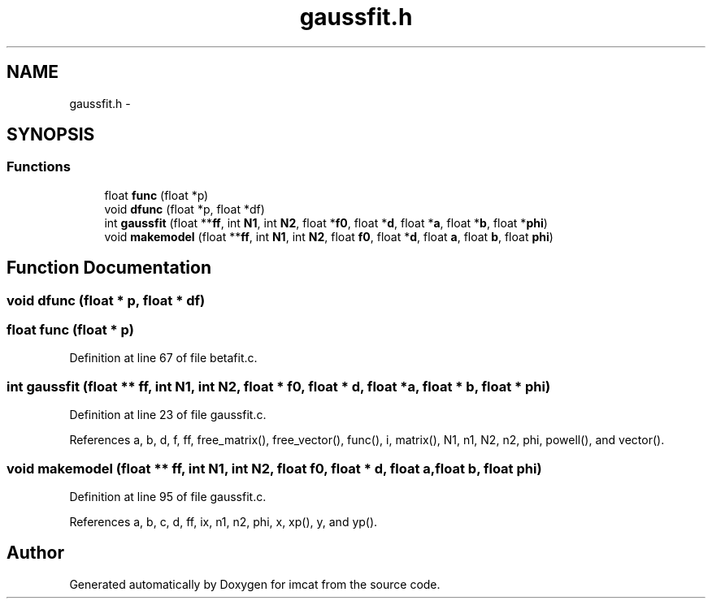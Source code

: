 .TH "gaussfit.h" 3 "23 Dec 2003" "imcat" \" -*- nroff -*-
.ad l
.nh
.SH NAME
gaussfit.h \- 
.SH SYNOPSIS
.br
.PP
.SS "Functions"

.in +1c
.ti -1c
.RI "float \fBfunc\fP (float *p)"
.br
.ti -1c
.RI "void \fBdfunc\fP (float *p, float *df)"
.br
.ti -1c
.RI "int \fBgaussfit\fP (float **\fBff\fP, int \fBN1\fP, int \fBN2\fP, float *\fBf0\fP, float *\fBd\fP, float *\fBa\fP, float *\fBb\fP, float *\fBphi\fP)"
.br
.ti -1c
.RI "void \fBmakemodel\fP (float **\fBff\fP, int \fBN1\fP, int \fBN2\fP, float \fBf0\fP, float *\fBd\fP, float \fBa\fP, float \fBb\fP, float \fBphi\fP)"
.br
.in -1c
.SH "Function Documentation"
.PP 
.SS "void dfunc (float * p, float * df)"
.PP
.SS "float func (float * p)"
.PP
Definition at line 67 of file betafit.c.
.SS "int gaussfit (float ** ff, int N1, int N2, float * f0, float * d, float * a, float * b, float * phi)"
.PP
Definition at line 23 of file gaussfit.c.
.PP
References a, b, d, f, ff, free_matrix(), free_vector(), func(), i, matrix(), N1, n1, N2, n2, phi, powell(), and vector().
.SS "void makemodel (float ** ff, int N1, int N2, float f0, float * d, float a, float b, float phi)"
.PP
Definition at line 95 of file gaussfit.c.
.PP
References a, b, c, d, ff, ix, n1, n2, phi, x, xp(), y, and yp().
.SH "Author"
.PP 
Generated automatically by Doxygen for imcat from the source code.
